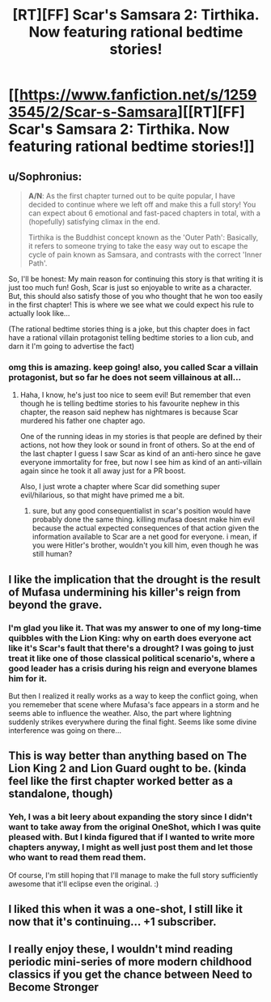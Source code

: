 #+TITLE: [RT][FF] Scar's Samsara 2: Tirthika. Now featuring rational bedtime stories!

* [[https://www.fanfiction.net/s/12593545/2/Scar-s-Samsara][[RT][FF] Scar's Samsara 2: Tirthika. Now featuring rational bedtime stories!]]
:PROPERTIES:
:Author: Sophronius
:Score: 36
:DateUnix: 1502313771.0
:DateShort: 2017-Aug-10
:END:

** u/Sophronius:
#+begin_quote
  *A/N*: As the first chapter turned out to be quite popular, I have decided to continue where we left off and make this a full story! You can expect about 6 emotional and fast-paced chapters in total, with a (hopefully) satisfying climax in the end.

  Tirthika is the Buddhist concept known as the 'Outer Path': Basically, it refers to someone trying to take the easy way out to escape the cycle of pain known as Samsara, and contrasts with the correct 'Inner Path'.
#+end_quote

So, I'll be honest: My main reason for continuing this story is that writing it is just too much fun! Gosh, Scar is just so enjoyable to write as a character. But, this should also satisfy those of you who thought that he won too easily in the first chapter! This is where we see what we could expect his rule to actually look like...

(The rational bedtime stories thing is a joke, but this chapter does in fact have a rational villain protagonist telling bedtime stories to a lion cub, and darn it I'm going to advertise the fact)
:PROPERTIES:
:Author: Sophronius
:Score: 9
:DateUnix: 1502313920.0
:DateShort: 2017-Aug-10
:END:

*** omg this is amazing. keep going! also, you called Scar a villain protagonist, but so far he does not seem villainous at all...
:PROPERTIES:
:Author: Sailor_Vulcan
:Score: 3
:DateUnix: 1502333095.0
:DateShort: 2017-Aug-10
:END:

**** Haha, I know, he's just too nice to seem evil! But remember that even though he is telling bedtime stories to his favourite nephew in this chapter, the reason said nephew has nightmares is because Scar murdered his father one chapter ago.

One of the running ideas in my stories is that people are defined by their actions, not how they look or sound in front of others. So at the end of the last chapter I guess I saw Scar as kind of an anti-hero since he gave everyone immortality for free, but now I see him as kind of an anti-villain again since he took it all away just for a PR boost.

Also, I just wrote a chapter where Scar did something super evil/hilarious, so that might have primed me a bit.
:PROPERTIES:
:Author: Sophronius
:Score: 6
:DateUnix: 1502349010.0
:DateShort: 2017-Aug-10
:END:

***** sure, but any good consequentialist in scar's position would have probably done the same thing. killing mufasa doesnt make him evil because the actual expected consequences of that action given the information available to Scar are a net good for everyone. i mean, if you were Hitler's brother, wouldn't you kill him, even though he was still human?
:PROPERTIES:
:Author: Sailor_Vulcan
:Score: 1
:DateUnix: 1502647433.0
:DateShort: 2017-Aug-13
:END:


** I like the implication that the drought is the result of Mufasa undermining his killer's reign from beyond the grave.
:PROPERTIES:
:Author: CeruleanTresses
:Score: 6
:DateUnix: 1502319186.0
:DateShort: 2017-Aug-10
:END:

*** I'm glad you like it. That was my answer to one of my long-time quibbles with the Lion King: why on earth does everyone act like it's Scar's fault that there's a drought? I was going to just treat it like one of those classical political scenario's, where a good leader has a crisis during his reign and everyone blames him for it.

But then I realized it really works as a way to keep the conflict going, when you rememeber that scene where Mufasa's face appears in a storm and he seems able to influence the weather. Also, the part where lightning suddenly strikes everywhere during the final fight. Seems like some divine interference was going on there...
:PROPERTIES:
:Author: Sophronius
:Score: 5
:DateUnix: 1502349328.0
:DateShort: 2017-Aug-10
:END:


** This is way better than anything based on The Lion King 2 and Lion Guard ought to be. (kinda feel like the first chapter worked better as a standalone, though)
:PROPERTIES:
:Author: CouteauBleu
:Score: 4
:DateUnix: 1502353218.0
:DateShort: 2017-Aug-10
:END:

*** Yeh, I was a bit leery about expanding the story since I didn't want to take away from the original OneShot, which I was quite pleased with. But I kinda figured that if I wanted to write more chapters anyway, I might as well just post them and let those who want to read them read them.

Of course, I'm still hoping that I'll manage to make the full story sufficiently awesome that it'll eclipse even the original. :)
:PROPERTIES:
:Author: Sophronius
:Score: 1
:DateUnix: 1502355553.0
:DateShort: 2017-Aug-10
:END:


** I liked this when it was a one-shot, I still like it now that it's continuing... +1 subscriber.
:PROPERTIES:
:Author: noggin-scratcher
:Score: 3
:DateUnix: 1502315917.0
:DateShort: 2017-Aug-10
:END:


** I really enjoy these, I wouldn't mind reading periodic mini-series of more modern childhood classics if you get the chance between Need to Become Stronger
:PROPERTIES:
:Author: I_am_your_BRAIN
:Score: 3
:DateUnix: 1502327801.0
:DateShort: 2017-Aug-10
:END:

